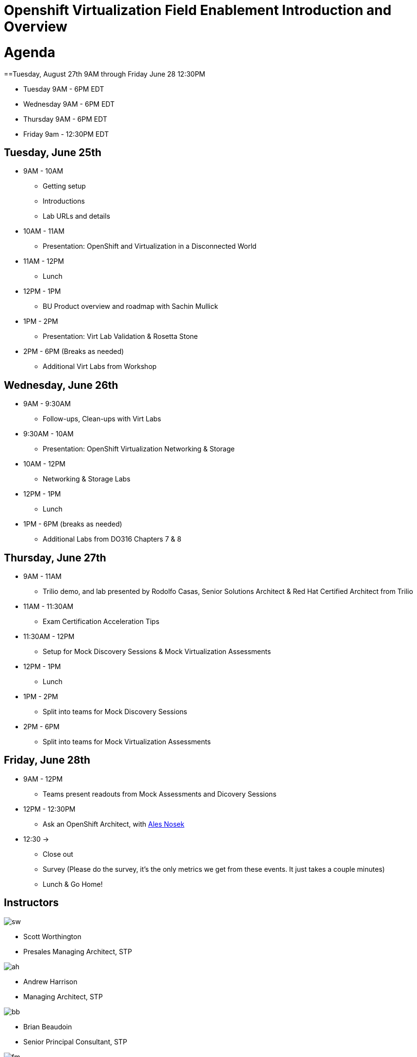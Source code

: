 = Openshift Virtualization Field Enablement Introduction and Overview

= Agenda

==Tuesday, August 27th 9AM through Friday June 28 12:30PM

* Tuesday 9AM - 6PM  EDT
* Wednesday 9AM - 6PM EDT
* Thursday 9AM - 6PM EDT
* Friday 9am - 12:30PM EDT

== Tuesday, June 25th
* 9AM - 10AM
*** Getting setup
*** Introductions
*** Lab URLs and details
* 10AM - 11AM
*** Presentation: OpenShift and Virtualization in a Disconnected World
* 11AM - 12PM
*** Lunch
* 12PM - 1PM
*** BU Product overview and roadmap with Sachin Mullick
* 1PM - 2PM 
*** Presentation: Virt Lab Validation & Rosetta Stone
* 2PM - 6PM (Breaks as needed)
*** Additional Virt Labs from Workshop

== Wednesday, June 26th
* 9AM - 9:30AM
*** Follow-ups, Clean-ups with Virt Labs
* 9:30AM - 10AM
*** Presentation: OpenShift Virtualization Networking & Storage
* 10AM - 12PM
*** Networking & Storage Labs
* 12PM - 1PM
*** Lunch
* 1PM - 6PM (breaks as needed)
*** Additional Labs from DO316 Chapters 7 & 8

== Thursday, June 27th
* 9AM - 11AM
*** Trilio demo, and lab presented by Rodolfo Casas, Senior Solutions Architect & Red Hat Certified Architect from Trilio
* 11AM - 11:30AM
*** Exam Certification Acceleration Tips
* 11:30AM - 12PM
*** Setup for Mock Discovery Sessions & Mock Virtualization Assessments
* 12PM - 1PM
*** Lunch
* 1PM - 2PM 
*** Split into teams for Mock Discovery Sessions
* 2PM - 6PM
*** Split into teams for Mock Virtualization Assessments

== Friday, June 28th
* 9AM - 12PM
*** Teams present readouts from Mock Assessments and Dicovery Sessions
* 12PM - 12:30PM
*** Ask an OpenShift Architect, with https://www.youtube.com/@AlesNosekTSP[Ales Nosek]
* 12:30 ->
*** Close out
*** Survey (Please do the survey, it's the only metrics we get from these events. It just takes a couple minutes)
*** Lunch & Go Home!

== Instructors

image::introductions/sw.png[]

* Scott Worthington
* Presales Managing Architect, STP

image::introductions/ah.png[]

* Andrew Harrison
* Managing Architect, STP

image::introductions/bb.png[]

* Brian Beaudoin
* Senior Principal Consultant, STP

image::introductions/fm.png[]

* Freddy Montero
* Managing Architect, STP

== BootCamp Vendor Guests

image::introductions/trilio-rodolfo.jpg[]

* Rodolfo Casas
* Senior Solutions Architect at Trilio | RHCA and Red Hat Instructor

== Class Introductions

* All

== BU

* BU Product overview and roadmap with Sachin Mullick

== Lab URL

* link:https://redhat.enterprise.slack.com/archives/C07048NFL6M[Labs URL in SLACK Channel]

== Objectives

* Everything OpenShift VIRT
** Admin
** Virtual machines as containers
** VM Deployments
** The great VM Migration
** Automating with Ansible
** VM networking
** Pre Sales
** Backup and Recovery

== OCP and Virt
** Why switch from a traditional VM platform?
Adopt cloud-native development and/or cloud-native operations: Red Hat OpenShift helps your team build applications with speed, agility, confidence, and choice. Code in production mode, anywhere you choose to build. Get back to doing work that matters.

** Complete app dev stack: Red Hat OpenShift Dev Spaces (formerly Red Hat CodeReady Workspaces), Runtimes, Integration and Process Automation, Serverless, Pipelines, and more with security throughout.

** Shift infrastructure spend to innovation: OpenShift native architecture changes the heavyweight cost structure from SDDC legacy to lightweight container-native frameworks.

** Risk mitigation: With OpenShift support for on-premises and public cloud options, OpenShift is insurance against public cloud lock-in.

** Independent from infrastructure: Red Hat OpenShift runs consistently on bare metal, on-premises virtualization, or public cloud for ultimate choice and flexibility of deployment and updates.

** Pure open source innovation: The innovation in Kubernetes, serverless, service mesh, Kubernetes Operators, and more powered by the velocity of open source, with Red Hat in the lead.

== Content Links

link:http://demo.redhat.com[Openshift Virtualization Roadshow]

link:https://role.rhu.redhat.com/rol-rhu/app/catalog?q=do316[ROLE DO316]

link:https://github.com/emcon33/Virtualization-on-ROSA[OpenShift on ROSA]

link:https://red.ht/virtkit[Content Kit]

link:https://catalog.redhat.com/platform/red-hat-openshift/virtualization[Certified Partners list]

link:https://source.redhat.com/departments/sales/globalservices/virtualization[OCP-Virtualization Enablement Global Page]

link:https://portfoliohub.redhat.com/v3/serviceskit/openshift_virtualization_assessment[Virtualization Migration Assessment]

link:https://portfoliohub.redhat.com/v3/serviceskit/openshift_virt_pov[OpenShift Virtualization Proof of Value]

link:https://portfoliohub.redhat.com/v3/servicesmap/openshift_virt[Pre-Sales Virt]

link:https://docs.google.com/document/d/177hXVSm1hSwG4tvCQ_jx1Cg2RwSjTe4yMVqLx0k17_U/edit?usp=sharing[Virtualization Migration Assessment Delivery Guide]

link:https://docs.google.com/document/d/1-sm-mjAyYezDGd0ZgbjZFcur8Tf1J2vezHNBVGYwb68/edit?usp=sharing[Technical OpenShift Virt Discovery Questions]

link:https://docs.google.com/spreadsheets/d/1i7e57sZVfju87Zw32lyyv1cWLN0fvP5FJW2qZlVMwoE/edit#gid=0[Resource Master]

== Getting there with your friends

image::introductions/virt=partners.png[]

== Coming to OpenShift Virt

image::introductions/toocpvirt.png[]


